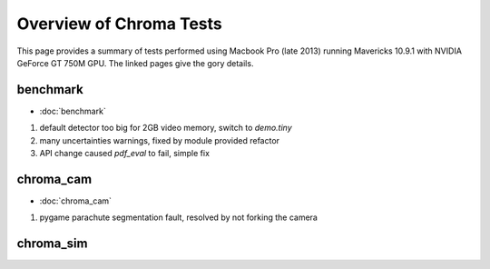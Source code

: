 Overview of Chroma Tests
=========================

This page provides a summary of tests performed using Macbook Pro (late 2013) 
running Mavericks 10.9.1 with NVIDIA GeForce GT 750M GPU. The linked pages
give the gory details.


benchmark
----------

* :doc:`benchmark`

#. default detector too big for 2GB video memory, switch to `demo.tiny`
#. many uncertainties warnings, fixed by module provided refactor
#. API change caused `pdf_eval` to fail, simple fix 

chroma_cam
------------

* :doc:`chroma_cam`

#. pygame parachute segmentation fault, resolved by not forking the camera 


chroma_sim
-----------

